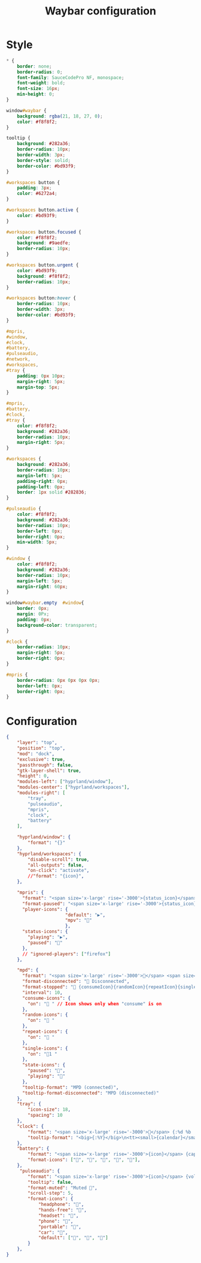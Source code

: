 #+TITLE: Waybar configuration

* Style
 #+BEGIN_SRC css :tangle .config/waybar/style.css :mkdirp yes
   ,* {
       border: none;
       border-radius: 0;
       font-family: SauceCodePro NF, monospace;
       font-weight: bold;
       font-size: 16px;
       min-height: 0;
   }

   window#waybar {
       background: rgba(21, 18, 27, 0);
       color: #f8f8f2;
   }

   tooltip {
       background: #282a36;
       border-radius: 10px;
       border-width: 3px;
       border-style: solid;
       border-color: #bd93f9;
   }

   #workspaces button {
       padding: 3px;
       color: #6272a4;
   }

   #workspaces button.active {
       color: #bd93f9;
   }

   #workspaces button.focused {
       color: #f8f8f2;
       background: #9aedfe;
       border-radius: 10px;
   }

   #workspaces button.urgent {
       color: #bd93f9;
       background: #f8f8f2;
       border-radius: 10px;
   }

   #workspaces button:hover {
       border-radius: 10px;
       border-width: 3px;
       border-color: #bd93f9;
   }

   #mpris,
   #window,
   #clock,
   #battery,
   #pulseaudio,
   #network,
   #workspaces,
   #tray {
       padding: 0px 10px;
       margin-right: 5px;
       margin-top: 5px;
   }

   #mpris,
   #battery,
   #clock,
   #tray {
       color: #f8f8f2;
       background: #282a36;
       border-radius: 10px;
       margin-right: 5px;
   }

   #workspaces {
       background: #282a36;
       border-radius: 10px;
       margin-left: 5px;
       padding-right: 0px;
       padding-left: 0px;
       border: 1px solid #282836;
   }

   #pulseaudio {
       color: #f8f8f2;
       background: #282a36;
       border-radius: 10px;
       border-left: 0px;
       border-right: 0px;
       min-width: 5px;
   }

   #window {
       color: #f8f8f2;
       background: #282a36;
       border-radius: 10px;
       margin-left: 5px;
       margin-right: 60px;
   }

   window#waybar.empty  #window{
       border: 0px;
       margin: 0Px;
       padding: 0px;
       background-color: transparent;
   }

   #clock {
       border-radius: 10px;
       margin-right: 5px;
       border-right: 0px;
   }

   #mpris {
       border-radius: 0px 0px 0px 0px;
       border-left: 0px;
       border-right: 0px;
   }
#+END_SRC

* Configuration
 #+BEGIN_SRC json :tangle .config/waybar/config.jsonc :mkdirp yes
{
    "layer": "top",
    "position": "top",
    "mod": "dock",
    "exclusive": true,
    "passthrough": false,
    "gtk-layer-shell": true,
    "height": 0,
    "modules-left": ["hyprland/window"],
    "modules-center": ["hyprland/workspaces"],
    "modules-right": [
        "tray",
        "pulseaudio",
        "mpris",
        "clock",
        "battery"
    ],

    "hyprland/window": {
        "format": "{}"
    },
    "hyprland/workspaces": {
        "disable-scroll": true,
        "all-outputs": false,
        "on-click": "activate",
        //"format": "{icon}",
    },

    "mpris": {
      "format": "<span size='x-large' rise='-3000'>{status_icon}</span> {length}",
      "format-paused": "<span size='x-large' rise='-3000'>{status_icon}</span> <i>{position}/{length}</i>",
      "player-icons": {
                      "default": "▶",
                      "mpv": ""
                      },
      "status-icons": {
        "playing": "▶",
        "paused": ""
      },
      // "ignored-players": ["firefox"]
    },

    "mpd": {
      "format": "<span size='x-large' rise='-3000'></span> <span size='x-large' rise='-3000'>{stateIcon}</span> <span size='x-large' rise='-3000'>{consumeIcon}</span><span size='x-large' rise='-3000'>{randomIcon}</span><span size='x-large' rise='-3000'>{repeatIcon}</span><span size='x-large' rise='-3000'>{singleIcon}</span> {title}",
      "format-disconnected": " Disconnected",
      "format-stopped": " {consumeIcon}{randomIcon}{repeatIcon}{singleIcon}Not Playing",
      "interval": 10,
      "consume-icons": {
        "on": " " // Icon shows only when "consume" is on
      },
      "random-icons": {
        "on": " "
      },
      "repeat-icons": {
        "on": " "
      },
      "single-icons": {
        "on": "1 "
      },
      "state-icons": {
        "paused": "",
        "playing": ""
      },
      "tooltip-format": "MPD (connected)",
      "tooltip-format-disconnected": "MPD (disconnected)"
    },
    "tray": {
        "icon-size": 18,
        "spacing": 10
    },
    "clock": {
        "format": "<span size='x-large' rise='-3000'></span> {:%d %b  <span size='x-large' rise='-3000'></span> %H:%M}",
        "tooltip-format": "<big>{:%Y}</big>\n<tt><small>{calendar}</small></tt>"
    },
    "battery": {
        "format": "<span size='x-large' rise='-3000'>{icon}</span> {capacity}%",
        "format-icons": ["", "", "", "", ""],
    },
     "pulseaudio": {
        "format": "<span size='x-large' rise='-3000'>{icon}</span> {volume}%",
        "tooltip": false,
        "format-muted": "Muted ",
        "scroll-step": 5,
        "format-icons": {
            "headphone": "",
            "hands-free": "",
            "headset": "",
            "phone": "",
            "portable": "",
            "car": "",
            "default": ["", "", ""]
        }
    },
}
#+END_SRC
